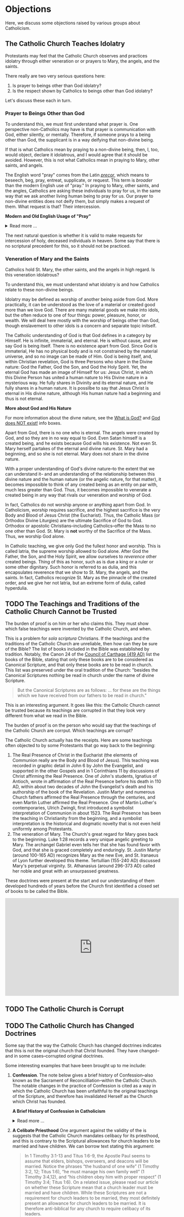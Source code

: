 # -*- coding: utf-8 -*-
# -*- mode: org -*-

#+startup: overview indent


* Objections

Here, we discuss some objections raised by various groups about Catholicism.

** The Catholic Church Teaches Idolatry

Protestants may feel that the Catholic Church observes and practices idolatry
through either veneration or or prayers to Mary, the angels, and the saints.

There really are two very serious questions here:
1. Is prayer to beings other than God idolatry?
2. Is the respect shown by Catholics to beings other than God idolatry?

Let's discuss these each in turn.

*** Prayer to Beings Other than God

To understand this, we must first understand what prayer is. One perspective
non-Catholics may have is that prayer is communication with God, either
silently, or mentally. Therefore, if someone prays to a being other than God,
the supplicant is in a way deifying that non-divine being.

If that is what Catholics mean by praying to a non-divine being, then, I, too, 
would object, declare it idolatrous, and I would agree that it should be
avoided. However, this is not what Catholics mean in praying to Mary, other
saints, and angels. 

The English word "pray" comes from the Latin /[[https://en.wiktionary.org/wiki/precor][precor]]/, which means to beseech,
beg, pray, entreat, supplicate, or request. This term is /broader/ than the
modern English use of "pray." In praying to Mary, other saints, and the angles,
Catholics are asking these individuals to pray for us, in the same way that we
ask another living human being to pray for us. Our prayer to non-divine entities
does not deify them, but simply makes a request of them. What request is that?
Their intercession.

#+begin_info
*Modern and Old English Usage of "Pray"*

#+html: <details>
#+html: <summary>Read more ...</summary>

In older English, the term was more widely used to denote a request. For example, in [[https://www.litcharts.com/shakescleare/shakespeare-translations/romeo-and-juliet/act-4-scene-3#:~:text=But%2C%20gentle%20Nurse%2C%20I%20pray,cross%20and%20full%20of%20sin.][Act 4, Scene 3]] of
Shakespeare's /Romeo and Juliet/, Juliet asks her nurse to leave her alone:
#+begin_quote
Ay, those attires are best. But, gentle Nurse,
I pray thee, leave me to myself tonight,
For I have need of many orisons
To move the heavens to smile upon my state,
Which, well thou know’st, is cross and full of sin.
#+end_quote
Although Juliet uses the word "pray," she is in no way deifying her nurse, nor
committing idolatry.

"Pray" also is [[https://www.lsd.law/define/pray][used in courtrooms]] with this more archaic sense as a formal,
legal request.
#+html: </details>
#+end_info


#+begin_comment
Here is one video from [[https://youtu.be/m0QZ-QpOWto?si=-xEi5iDSUt6V1YQf&t=513][Ligonier Ministries]].

#+html: <iframe width="560" height="315" src="https://www.youtube.com/embed/m0QZ-QpOWto?si=pbmn89Pm-B9kqgHW&amp;start=514" title="YouTube video player" frameborder="0" allow="accelerometer; autoplay; clipboard-write; encrypted-media; gyroscope; picture-in-picture; web-share" referrerpolicy="strict-origin-when-cross-origin" allowfullscreen></iframe>
#+end_comment

The next natural question is whether it is valid to make requests for
intercession of holy, deceased individuals in heaven. Some say that there is no
scriptural precedent for this, so it should not be practiced.

*** Veneration of Mary and the Saints

Catholics hold St. Mary, the other saints, and the angels in high regard. Is
this veneration idolatrous?

To understand this, we must understand what idolatry is and how Catholics relate
to these non-divine beings.

Idolatry may be defined as worship of another being aside from God. More
practically, it can be understood as the love of a material or created good more
than we love God. There are many material goods we make into idols, but the
often reduce to one of four things: power, pleasure, honor, or wealth. We will
deal here mostly with the worship of beings other than God, though enslavement
to other idols is a concern and separate topic initself.

The Catholic understanding of God is that God defines in a category by
Himself. He is infinite, immaterial, and eternal. He is without cause, and we
say God is being itself. There is no existence apart from God. Since God is
immaterial, He has no physical body and is not constrained by the material
universe, and so no image can be made of Him. God is being itself, and, within
Christian revelation, God is three Persons who share in the Divine nature: God
the Father, God the Son, and God the Holy Spirit. Yet, the eternal God has made an
image of Himself for us: Jesus Christ, in which this Divine Person has united a
human nature to His Divine nature in a mysterious way. He fully shares in
Divinity and its eternal nature, and He fully shares in a human nature. It is
possilbe to say that Jesus Christ is eternal in His divine nature, although His
human nature had a beginning and thus is not eternal.

#+begin_info
*More about God and His Nature*

For more information about the divne nature, see the [[https://enriquepacis.github.io/ExploringCatholicism/#what-is-god][What is God?]] and  [[https://enriquepacis.github.io/ExploringCatholicism/#god-is-being][God does
NOT exist!]] info boxes.
#+end_info

Apart from God, there is no one who is eternal. The angels were created by God,
and so they are in no way equal to God. Even Satan himself is a created being,
and he exists because God wills his existence. Not even St. Mary herself
partakes of the eternal and divine nature. St. Mary had a beginning, and so she
is not eternal. Mary does not share in the divine nature.

With a proper understanding of God's divine nature--to the extent that we can
understand it-- and an understanding of the relationship between this divine
nature and the human nature (or the angelic nature, for that matter), it becomes
impossible to think of any created being as an entity on par with, much less
greater than God. Thus, it becomes impossible to venerate a created being in any
way that rivals our veneration and worship of God.

In fact, Catholics do not worship anyone or anything apart from God. In
Catholicism, /worship/ requires sacrifice, and the highest sacrifice is the very
Body and Blood of Jesus Christ (the Eucharist). Thus, the Catholic Mass (or
Orthodox Divine Liturgies) are the ultimate Sacrifice of God to God. Orthodox or
apostolic Christians--including Catholics--offer the Mass to no one other than
God. St. Mary is *not* worthy of the Sacrifice of the Mass. Thus, we worship God
alone.

In Catholic teaching, we give only God the fullest honor and worship. This is
called latria, the supreme worship allowed to God alone. After God the Father,
the Son, and the Holy Spirit, we allow ourselves to /reverence/ other created
beings. Thing of this as honor, such as is due a king or a ruler or some other
dignitary. Such honor is referred to as dulia, and this encapsulates reverence
that we show to St. Mary, the angels, and the saints. In fact, Catholics
recognize St. Mary as the pinnacle of the created order, and we give her not
latria, but an extreme form of dulia, called hyperdulia.

** TODO The Teachings and Traditions of the Catholic Church Cannot be Trusted

The burden of proof is on him or her who claims this. They must show which false
teachings were invented by the Catholic Church, and when.

This is a problem for /sola scriptura/ Christians. If the teachings and the
traditions of the Catholic Church are unreliable, then how can they be sure of
the Bible? The list of books included in the Bible was established by
tradition. Notably, the Canon 24 of the [[https://www.newadvent.org/fathers/3816.htm][Council of Carthage (419 AD)]] list the
books of the Bible, stating that only these books are to be considered as
Canonical Scripture, and that only these books are to be read in church. This
list was preserved under the oral tradition of the Church: "besides the
Canonical Scriptures nothing be read in church under the name of divine
Scripture.
#+begin_quote
But the Canonical Scriptures are as follows: ... for these are the things which 
we have received from our fathers to be read in church."
#+end_quote


This is an interesting argument. It goes like this: the Catholic Church cannot
be trusted because its teachings are corrupted in that they look very different
from what we read in the Bible.

The burden of proof is on the person who would say that the teachings of the
Catholic Church are corrput. Which teachings are corrupt?

The Catholic Church actually has the receipts. Here are some teachings often
objected to by some Protestants that go way back to the beginning:
1. The Real Presence of Christ in the Eucharist (the elements of Communion
   really are the Body and Blood of Jesus). This teaching was recorded in
   graphic detail in John 6 by John the Evangelist, and supported in the other
   Gospels and in 1 Corinthians 11 by discussions of Christ affirming the Real
   Presence. One of John's students, Ignatius of Antioch, wrote in affirmation
   of the Real Presence before his death in 110 AD, within about two decades of
   John the Evangelist's death and his authorship of the book of the
   Revelation. Justin Martyr and numerous Church fathers affirmed the Real
   Presence through the centuries, and even Martin Luther affirmed the Real
   Presence. One of Martin Luther's contemporaries, Ulrich Zwingli, first
   introduced a symbolist interpretation of Communion in about 1523. The Real
   Presence has been the teaching in Christianity from the beginning, and a
   symbolist interpretation is the historical and dogmatic novelty that is not
   even held uniformly among Protestants.
2. The veneration of Mary. The Church's great regard for Mary goes back to the
   beginning. Luke 1:28 records a very unique angelic greeting to Mary. The
   archangel Gabriel even tells her that she has found favor with God, and that
   she is graced completely and enduringly. St. Justin Martyr (around 100-165
   AD) recognizes Mary as the new Eve, and St. Iranaeus of Lyon further
   developed this theme. Tertullian (155-240 AD) discussed Mary's perpetual
   virginity. St. Athanasius (around 296-373 AD) called her noble and great with an unsurpassed
   greatness.

These doctrines were present at the start and our understanding of them
developed hundreds of years before the Church first identified a closed set of
books to be called the Bible.
   
#+html: <iframe width="560" height="315" src="https://www.youtube.com/embed/LZ5-NEHMnmU?si=nHmUrz7aSLjstsYu&amp;start=2808" title="YouTube video player" frameborder="0" allow="accelerometer; autoplay; clipboard-write; encrypted-media; gyroscope; picture-in-picture; web-share" referrerpolicy="strict-origin-when-cross-origin" allowfullscreen></iframe>


** TODO The Catholic Church is Corrupt

** TODO The Catholic Church has Changed Doctrines

Some say that the way the Catholic Church has changed doctrines indicates that
this is not the original church that Christ founded. They have changed--and in
some cases--corrupted original doctrines.

Some interesting examples that have been brought up to me include:
1. *Confession*. The note below gives a brief history of Confession--also known as
   the Sacrament of Reconcilliation--within the Catholic Church. The notable
   changes in the practice of Confession is cited as a way in which the Catholic
   Church has been unfaithful to the original teachings of the Scripture, and
   therefore has invalidated Herself as the Church which Christ has founded.

   #+begin_info
   *A Brief History of Confession in Catholicism*

   #+html: <details>
   #+html: <summary>Read more ...</summary>

   The practice of confession—also known as the Sacrament of Penance or
   Reconciliation—has undergone several significant changes throughout the
   history of the Catholic Church. Here's a broad historical overview:

   - Early Church (1st–3rd centuries)
     - *Public Confession*: Serious sins (apostasy, murder, adultery) were
       confessed **publicly** before the Christian community.
     - *Once-in-a-lifetime Penance*: Penance was *long and harsh*, often lasting
       months or years, and usually allowed *only once* after Baptism.
     - *Reconciliation*: After completing the penance, the sinner was formally
       reconciled by the bishop, often during Holy Week.
   - Post-Constantinian Era (4th–6th centuries)
     - As Christianity gained legal status, **public penance** continued but
       began to soften in practice.
     - The *bishop* played a key role in reconciliation.
     - *Private spiritual direction* emerged, but public confession remained
       standard for grave sins.
   - Celtic and Anglo-Saxon Influence (6th–9th centuries)
     - Monastic practice in Ireland and Britain introduced *private
       confession* to a priest or abbot.
     - *Frequent confession** became more common.
     - Penances were assigned using *penitential books* listing sins and
       appropriate penances. 
     - This model spread to continental Europe through missionaries.
   - Medieval Period (9th–13th centuries)
     - The *Fourth Lateran Council (1215)* mandated **annual confession** for all Catholics (the "Easter Duty").
     - Confession became **private, auricular**, and often **anonymous**.
     - The *seal of confession* (absolute secrecy) was firmly established.
     - Emphasis on the *three acts of the penitent*:
       - Contrition
       - Confession
       - Satisfaction
   - Council of Trent & Counter-Reformation (1545–1563)
     - Reaffirmed the necessity of *confession to a priest* for forgiveness of
       mortal sins.
     - Stressed **sacramental grace** and the priest’s role in *absolution*. 
     - Promoted regular, devout confession as part of Catholic life.
   - Modern Period (19th–20th centuries)
     - Popes like *Pius X* encouraged *frequent confession* and *frequent Communion*.
     - *Confessionals* became standard in churches for privacy.
     - Catechesis began to emphasize a *personal relationship with God* and
       *interior conversion*.
   - Post-Vatican II Era (1960s–present)
     - *Vatican II* highlighted the *communal and healing* aspects of the
       sacrament.
     - Introduced *three forms* of the *Rite of Penance*:
       - Individual confession and absolution (ordinary form).
       - Communal celebration with individual confession and absolution.
       - General absolution in emergencies (e.g., war, disaster).
       - *Decline in regular practice* observed in many areas, though
         *renewals* occur seasonally and in youth movements. 
   #+html: </details>

   #+end_info
   
2. *A Celibate Priesthood*
   One argument against the validity of the is suggests that the Catholic Church
   mandates celibacy for its priesthood, and this is contrary to the Scriptural
   allowances for church leaders to be married and have children. We can borrow
   text stating this argument:
   #+begin_quote
   In 1 Timothy 3:1-13 and Titus 1:6-9, the Apostle Paul seems to assume that
   elders, bishops, overseers, and deacons will be married. Notice the phrases
   “the husband of one wife” (1 Timothy 3:2, 12; Titus 1:6), “he must manage his
   own family well” (1 Timothy 3:4,12), and “his children obey him with proper
   respect” (1 Timothy 3:4; Titus 1:6). On a related issue, please read our
   article on whether these Scripture mean that a church leader must be married
   and have children. While these Scriptures are not a requirement for church
   leaders to be married, they most definitely present an allowance for church
   leaders to be married. It is therefore anti-biblical for any church to
   require celibacy of its leaders. 

   Why, then, does the Roman Catholic Church (and a few other Christian
   denominations) require celibacy of priests/church leaders? (/source:
   [[https://www.gotquestions.org/celibacy-priests.html][gotquestions.org]]/)
   #+end_quote

   There are two fallacies in the above quote, which we may readily point out:
   1. The Catholic Church actually allows does not require celibacy of all
      priests. For example, priests within the [[https://en.wikipedia.org/wiki/Eastern_Catholic_Churches][Eastern Rite]] may be married,
      which is similar to Orthodox or Oriental churches outside of the Catholic
      Church. Think of a rite as something similar to a Protestant
      denomination. A rite upholds the authority of the Pope as well as Catholic 
      dogmas, but it may vary in terms of disciplines, such as whether priests
      may be married, or which form of the Mass is used. The Latin Rite (also
      known as the Roman Rite) is the most well-known rite in America, and
      indeed, Canon 277 in [[https://www.vatican.va/archive/cod-iuris-canonici/eng/documents/cic_lib2-cann208-329_en.html#CHAPTER_III.][Book II, Title III, Chapter III]] of the Code of Canon
      Law governing the Roman rite calls 
      for celibacy among clerics: 
      #+begin_quote
      Clerics are obliged to observe perfect and perpetual continence for the
      sake of the kingdom of heaven and therefore are bound to celibacy which is
      a special gift of God by which sacred ministers can adhere more easily to
      Christ with an undivided heart and are able to dedicate themselves more
      freely to the service of God and humanity. 
      #+end_quote
      Even within the Roman Rite, there are exceptions. The Pastoral Provision
      of 1980 by Pope St. John Paul II allows for former non-Catholic priests
      who convert to Catholicism to become priests, even if previously married
      with children.

   2. There is no Scriptural prohibition preventing the Catholic Church from
      exercising its authority requiring celibacy for its clerics in most
      cases. Clerical celibacy mirors Christ's full dedication to the Church.

   For more information, a more authoritative discussion may be found in the
   article [[https://www.catholic.com/tract/celibacy-and-the-priesthood][Celibacy and the Priesthood]].
#+begin_info

*What Catholic Teachings and Practices Can Change Over Time?*
#+html: <details>
#+html: <summary>Read more ...</summary>

We find it helpful to borrow and insert an excerpt from David Currie's book,
[[https://www.amazon.com/Born-Fundamentalist-Again-Catholic/dp/089870569X/ref=sr_1_1?crid=N6DKLQ0CZQTV&dib=eyJ2IjoiMSJ9.vDX3wDEgULuN8bgk8-pDtJaFRGshOT8g26SOSPOvjBmkArH1D-Zi_AyPp9cHH9EQ3rdoCrcPV7SljGS6TuNiVmGmHYm1EYaN29p4XFuCIXUtyyEa-etTcfCdPqFkQepI.mzbqSSA2JLUd9uzJquDieZCGhLfgkDJHtfTAryaPI8E&dib_tag=se&keywords=born+fundamentalist+born+again+catholic+by+david+currie&qid=1746584011&sprefix=David+Currie+Born%2Caps%2C153&sr=8-1][Born Evangelical, Born Again Catholic]]. Here, Currie addresses the question of
*changing doctrines* in the Catholic church. Currie helpfully distinguishes
between types of doctrinal changes, and he categorizes Catholic teachings and
practices into five categores, which we abbreviate as /Deposit/, /Dogma/,
/Doctrine/, /Discipline/, and /Devotion/. I can do no better than to let Currie
speak for himself here:
#+begin_quote
Change has occurred and will continue to occur. This was an important issue to
me because I felt that no organization could be the true church if it
contradicted itself on essential doctrines over time. I spent quite a bit of 
time thinking this over. Here are my observations.

Since change is a very general term, let us separate it into two parts. There is
a change that expands on prior truths without negating them, which I will call
“development”. This type of change “unpacks” meaning inherent in the original
truth so that the truth can be understood better. It defines. The other type of
change reverses that which has been accepted originally. I will call that type
“contradiction”. Contradiction affirms one day that “A” is true, and the next
insists that “non-A” is true.

There is one other distinction we must make. In thinking through this issue for
my own edification, I came to see that the information of the church could be
divided into at least five categories: deposit, dogma, doctrine, discipline, and
devotion. I devised these categories for my own thinking, so I suppose the
alliteration proves that I once studied homiletics. These are not the categories
of the church herself, but merely distinctions that helped me clarify the idea
of change.

*Deposit* is that body of truth originally given to the apostles. In time, some of
it was written into Scripture, while some of it remained in its original form of
oral tradition. Protecting this deposit is a major responsibility of the
bishops. The church teaches that nothing can be added to or contradicted within
the deposit. For example, Peter had no authority to make up a new story about
Jesus healing someone. General revelation ended with the death of John, the last
apostle. The goal regarding the deposit is simply to conserve it with no change
whatsoever. As an evangelical, I was surprised at how seriously Catholics
regarded this responsibility.

*Dogma* is that body of truth that has been affirmed by the councils of the
church and the Holy See of Rome. The further explanation, definition, and
development of the concepts within the deposit, as well as the deposit itself,
are contained within dogma. Once dogma is declared by the bishops, it can be
further developed but never contradicted by future doctrine or dogma. I could
find no case within Vatican II where earlier dogma was contradicted. Dogma is
usually declared in Council or by the Pope to combat a particular problem. For
example, the dogma regarding the divinity of Christ was not declared by counsel
until teachers in the early church questioned that truth of the deposit. The
deposit always contained the truths of Christ’s divinity, however. The Council
of Nicaea certainly did not invent new truth about Christ’s nature as
God-man. They merely clarified the truth already believed. So, dogma can be
developed.

*Doctrine* is the development of truth on the basis of the deposit and
dogma. Doctrine can develop and even contradict itself over time because it is
largely the thoughts of people. It has not been officially declared true or
false by the church. This is the realm in which most theologians deal, on the
cutting edge of the Church’s thinking. One Catholic theologian may totally
contradict another equally Catholic theologian. They both can’t be right, yet
the church is withholding her judgment on that particular issue. More thought,
more wisdom, or more time may be needed before the church decides which
formulation of that particular doctrine is fully consistent with the deposit and
dogma. Doctrine pushes the envelope of the Church as far and is only slowly if
ever, accepted as dogma.

Otherwise good, careful evangelical scholars make the mistake of taking doctrine
as the unchangeable teaching of the Church. When they see it changing over time,
they draw the wrong conclusions. The reason is relatively simple. The ultimate
authority in most evangelical churches of what is truly biblical rests with
those men teaching at the seminary from which that church draws its pastors. If
the pastor and board get into a theological tussle over some issue, it is not
unusual for a seminary professor to be called in to moderate and to decide the
truth in question. As a result, when these same evangelical scholars attempt to
understand what is really going on inside the Catholic Church, they make the
mistake of looking to their counterparts in the Catholic seminaries as the
authorities on Catholic theology. 

It seems that every evangelical pastor has at least one anti-Catholic book in
his study. When I informed my pastor of my intentions, he lent me a book written
by a professor at TEDS who is now at another institution. This truly fine
scholar stumbled rather dramatically in his research because he made precisely
the mistake of considering professors as the authorities. In the Catholic Church
the professor is not the final arbiter of truth; the bishops and the Pope
are. The church’s pronouncements are very accessible, but most evangelicals
don’t ever read these documents, much less footnote the, in their discussions of
what Catholics teach. You do not know what Catholics teach unless you go to the
sources that they themselves accept as authoritative. 

*Disciplines* are those rules that govern the everyday life of faithful
Catholics. This area has seen the most change (contradiction) in our generation,
and it is this very visible area that people usually point to when they accuse
the church of having changed since Vatican II. For example, in the past,
Catholics were required to fast on the Ember Days, 12 days each year. They are
no longer required to do this.

This is a bitter pill for evangelicals to swallow, but disciplines are supposed
to be mandatory once in force, yet some of them may be changed over time. It
would have been wrong for a Catholic to ignore the Ember Days fast in the
1950s. Yet now it is no longer necessary to fast on the former Ember Days
(except Good Friday) because this discipline has been rescinded. Why?  It has to
do with obedience.

As Christians, we are under the authority of the apostles’ successors, the
bishops. They are responsible for making rules that will enhance the spiritual
life of their flock. Although that goal never changes, the rules of discipline
may. When the bishops decide an existing rule is no longer effective in helping
people worship God, or when they determine that a new rule would be effective,
it is a Catholics duty to obey them. This is certainly in line with the promise:
“Whatever you bind on earth will be bound in heaven, and whatever you loose on
earth will be loosed in heaven.” Disciplines by their very nature are going to
be developed and contradicted over time — bound when the need arises and loosed
when appropriate.

*Devotions* are the most personal of these five categories. Devotions are those 
activities by which an individual Christian may enhance his walk with God. The
Catholic use of “devotion” is much broader than the evangelical use of the
word. It means much more than Bible study and prayer. Devotions are never
mandatory for a Catholic layman, although they may be approved and are highly
recommended. History illustrates that devotions develop over time. One
well-known example of a devotion is the Rosary. I remember being relieved to
learn that a practicing Catholic could choose never to say the Rosary and still
be a good Catholic. A priest friend helped me understand that Christ and his
sacrificial death are at the very center of Catholic worship. The Rosary is only
about eight centuries old. Most Catholics, however, wonder why anyone would
choose not to speak with Mary. As a devotion, the Rosary is approved by the
church, but it is never mandated. Devotions can develop. 
#+end_quote

This quote was copied from Kenny Burchard's blog of [[https://kennyburchard.com/5-ds-of-catholic-thinking/][January 21, 2019]], for which
he cites pages 83-87 from [[https://www.amazon.com/Born-Fundamentalist-Again-Catholic/dp/089870569X/ref=sr_1_1?crid=N6DKLQ0CZQTV&dib=eyJ2IjoiMSJ9.vDX3wDEgULuN8bgk8-pDtJaFRGshOT8g26SOSPOvjBmkArH1D-Zi_AyPp9cHH9EQ3rdoCrcPV7SljGS6TuNiVmGmHYm1EYaN29p4XFuCIXUtyyEa-etTcfCdPqFkQepI.mzbqSSA2JLUd9uzJquDieZCGhLfgkDJHtfTAryaPI8E&dib_tag=se&keywords=born+fundamentalist+born+again+catholic+by+david+currie&qid=1746584011&sprefix=David+Currie+Born%2Caps%2C153&sr=8-1][Currie's book]] (Ignatius Press, 1996)
#+html: </details>
#+end_info

** The Catholic Church as is a Bloated, Unscriptural Bureaucracy

Some critics of the Catholic Church claim that it is an organization that looks
unlike the early church of the Bible. It is a behemoth of an organization with
a structure not described in the Scriptures.

This criticism suffers from many flaws:
1. Underlying this claim is another claim: that all valid Christian practices
   and beliefs must be explicitly found in the Bible. The great irony here is
   that this claim does not pass its own test: it is found nowhere in the Bible
   that a belief or practice must be found in the Bible.
2. The seed of the present-day ecclesial structure *is* in fact found in the
   Bible. See the discussion box below for more details.

#+begin_info
*Scriptural Origins of Ecclesial Structure*
   
#+html: <details>
#+html: <summary>Read more ...</summary>
    
The modern Catholic ecclesial structure—composed primarily of *bishops*,
*priests*, and *deacons* —-has both Scriptural roots and historical
development. The New Testament lays the foundation for this threefold
ministry, which the Catholic Church understands as being instituted by Christ
and developed under the guidance of the Holy Spirit in the early Church. 

Below is a breakdown of Scriptural support for each of these offices:

- *Bishops* (Greek: ἐπίσκοπος – episkopos, "overseer")
  - Scriptural references
    - Acts 1:20 – Peter interprets Psalm 109:8 to establish a replacement for
      Judas: “His office let another take.” The Greek word used is episkopē.
    - Acts 20:28 – Paul tells the elders of Ephesus:
      #+begin_quote
      “Keep watch over yourselves and over all the flock, of which the Holy
      Spirit has made you overseers (episkopoi), to shepherd the church of
      God.” 
      #+end_quote
    - 1 Timothy 3:1–7 – Paul describes the qualities of a bishop/overseer
      (episkopos):
      #+begin_quote
      “If anyone aspires to the office of bishop, he desires a noble task...”
      #+end_quote
    - *Early Church understanding*:
      - The terms presbyter (elder) and episkopos (overseer) were used somewhat
        interchangeably early on, but by the 2nd century (cf. St. Ignatius of
        Antioch, still very early in the second century), a clearer distinction
        was made between bishops and presbyters (priests).

- *Priests* (Greek: πρεσβύτερος – /presbyteros/, "elder")
  - Scriptural References:
    - Acts 14:23 – Paul and Barnabas appoint elders (presbyteroi) in each
      church:
      #+begin_quote
      “And when they had appointed elders for them in every church...”
      #+end_quote
    - 1 Timothy 5:17 –
      #+begin_quote
      “Let the elders who rule well be considered worthy of double honor,
      especially those who labor in preaching and teaching.”
      #+end_quote
    - James 5:14 –
      #+begin_quote
      “Is any among you sick? Let him call for the elders of the church, and
      let them pray over him, anointing him with oil in the name of the
      Lord.”
      #+end_quote
  - Note: The term /presbyteros/ evolved into the English word “priest”,
    particularly as it passed through Latin (presbyter). In Catholic
    theology, presbyters share in the bishop’s priesthood and are primarily
    responsible for the sacraments and preaching in local communities.
- *Deacons* (Greek: διάκονος – diakonos, "servant" or "minister")
  - Scriptural References:
    - Acts 6:1–6 – Seven men (including Stephen and Philip) are appointed to
      serve tables so the apostles can focus on prayer and the Word. While
      not called "deacons" here, this is traditionally seen as the origin of
      the diaconate.
    - Philippians 1:1 – Paul addresses:
      #+begin_quote
      “To all the saints in Christ Jesus who are at Philippi, with the
      bishops (episkopoi) and deacons (diakonoi).” 
      #+end_quote
    - 1 Timothy 3:8–13 – Paul gives qualifications for deacons, showing it as
      a distinct and recognized office.
#+end_info

** The Distinction Between Venial and Mortal Sin

Carlo Broussard takes a call about the distinction between venial and mortal sin.
#+html: <iframe width="560" height="315" src="https://www.youtube.com/embed/JxT9sRdVngE?si=eprSIWKzyWl7sEmo&amp;start=2314" title="YouTube video player" frameborder="0" allow="accelerometer; autoplay; clipboard-write; encrypted-media; gyroscope; picture-in-picture; web-share" referrerpolicy="strict-origin-when-cross-origin" allowfullscreen></iframe>

Alan also asks a follow-on question about mortal sin:
#+html: <iframe width="560" height="315" src="https://www.youtube.com/embed/JxT9sRdVngE?si=MPrxOhu3btUEu16n&amp;start=4536" title="YouTube video player" frameborder="0" allow="accelerometer; autoplay; clipboard-write; encrypted-media; gyroscope; picture-in-picture; web-share" referrerpolicy="strict-origin-when-cross-origin" allowfullscreen></iframe>


** Miscellaneous

Trent Horn addresses several critiques of Catholicism by John Macarthur.

#+html: <iframe width="560" height="315" src="https://www.youtube.com/embed/-X45ud92VsE?si=HtKAJlFH3JKY98Cu" title="YouTube video player" frameborder="0" allow="accelerometer; autoplay; clipboard-write; encrypted-media; gyroscope; picture-in-picture; web-share" referrerpolicy="strict-origin-when-cross-origin" allowfullscreen></iframe>
